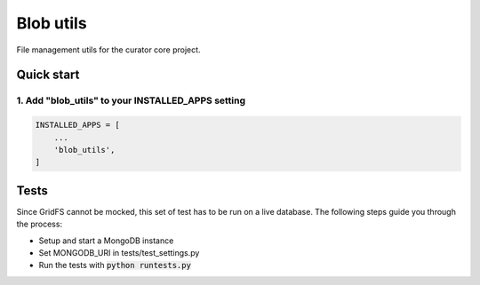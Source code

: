 ==========
Blob utils
==========

File management utils for the curator core project.

Quick start
===========

1. Add "blob_utils" to your INSTALLED_APPS setting
--------------------------------------------------

.. code:: python

    INSTALLED_APPS = [
        ...
        'blob_utils',
    ]

Tests
=====

Since GridFS cannot be mocked, this set of test has to be run on a live database. The following steps guide you through
the process:

* Setup and start a MongoDB instance
* Set MONGODB_URI in tests/test_settings.py
* Run the tests with :code:`python runtests.py`